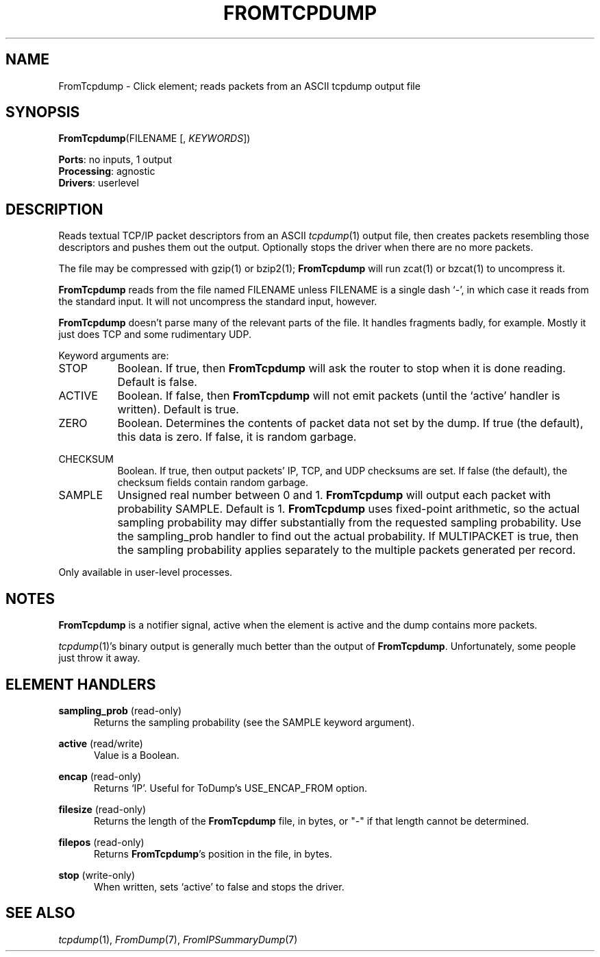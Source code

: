 .\" -*- mode: nroff -*-
.\" Generated by 'click-elem2man' from '../elements/analysis/fromtcpdump.hh:14'
.de M
.IR "\\$1" "(\\$2)\\$3"
..
.de RM
.RI "\\$1" "\\$2" "(\\$3)\\$4"
..
.TH "FROMTCPDUMP" 7click "12/Oct/2017" "Click"
.SH "NAME"
FromTcpdump \- Click element;
reads packets from an ASCII tcpdump output file
.SH "SYNOPSIS"
\fBFromTcpdump\fR(FILENAME [, \fIKEYWORDS\fR])

\fBPorts\fR: no inputs, 1 output
.br
\fBProcessing\fR: agnostic
.br
\fBDrivers\fR: userlevel
.br
.SH "DESCRIPTION"
Reads textual TCP/IP packet descriptors from an ASCII 
.M tcpdump 1
output file,
then creates packets resembling those descriptors and pushes them out the
output. Optionally stops the driver when there are no more packets.
.PP
The file may be compressed with gzip(1) or bzip2(1); \fBFromTcpdump\fR will
run zcat(1) or bzcat(1) to uncompress it.
.PP
\fBFromTcpdump\fR reads from the file named FILENAME unless FILENAME is a
single dash `\f(CW-\fR', in which case it reads from the standard input. It will
not uncompress the standard input, however.
.PP
\fBFromTcpdump\fR doesn't parse many of the relevant parts of the file. It handles
fragments badly, for example. Mostly it just does TCP and some rudimentary
UDP.
.PP
Keyword arguments are:
.PP


.IP "STOP" 8
Boolean. If true, then \fBFromTcpdump\fR will ask the router to stop when it
is done reading. Default is false.
.IP "" 8
.IP "ACTIVE" 8
Boolean. If false, then \fBFromTcpdump\fR will not emit packets (until the
`\f(CWactive\fR' handler is written). Default is true.
.IP "" 8
.IP "ZERO" 8
Boolean. Determines the contents of packet data not set by the dump. If true
(the default), this data is zero. If false, it is random garbage.
.IP "" 8
.IP "CHECKSUM" 8
Boolean. If true, then output packets' IP, TCP, and UDP checksums are set. If
false (the default), the checksum fields contain random garbage.
.IP "" 8
.IP "SAMPLE" 8
Unsigned real number between 0 and 1. \fBFromTcpdump\fR will output each
packet with probability SAMPLE. Default is 1. \fBFromTcpdump\fR uses
fixed-point arithmetic, so the actual sampling probability may differ
substantially from the requested sampling probability. Use the
\f(CWsampling_prob\fR handler to find out the actual probability. If MULTIPACKET is
true, then the sampling probability applies separately to the multiple packets
generated per record.
.IP "" 8
.PP
Only available in user-level processes.
.PP
.SH "NOTES"
\fBFromTcpdump\fR is a notifier signal, active when the element is active and
the dump contains more packets.
.PP
.M tcpdump 1 's
binary output is generally much better than the output of
\fBFromTcpdump\fR. Unfortunately, some people just throw it away.
.PP

.SH "ELEMENT HANDLERS"



.IP "\fBsampling_prob\fR (read-only)" 5
Returns the sampling probability (see the SAMPLE keyword argument).
.IP "" 5
.IP "\fBactive\fR (read/write)" 5
Value is a Boolean.
.IP "" 5
.IP "\fBencap\fR (read-only)" 5
Returns `IP'. Useful for ToDump's USE_ENCAP_FROM option.
.IP "" 5
.IP "\fBfilesize\fR (read-only)" 5
Returns the length of the \fBFromTcpdump\fR file, in bytes, or "-" if that
length cannot be determined.
.IP "" 5
.IP "\fBfilepos\fR (read-only)" 5
Returns \fBFromTcpdump\fR's position in the file, in bytes.
.IP "" 5
.IP "\fBstop\fR (write-only)" 5
When written, sets `active' to false and stops the driver.
.IP "" 5
.PP

.SH "SEE ALSO"
.M tcpdump 1 ,
.M FromDump 7 ,
.M FromIPSummaryDump 7

